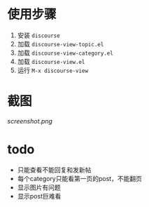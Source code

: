 * 使用步骤
1. 安装 =discourse=
2. 加载 =discourse-view-topic.el=
3. 加载 =discourse-view-category.el=
4. 加载 =discourse-view.el=
5. 运行 =M-x discourse-view=
* 截图
[[screenshot.png]]
* todo
+ 只能查看不能回复和发新帖
+ 每个category只能看第一页的post，不能翻页
+ 显示图片有问题
+ 显示post巨难看
